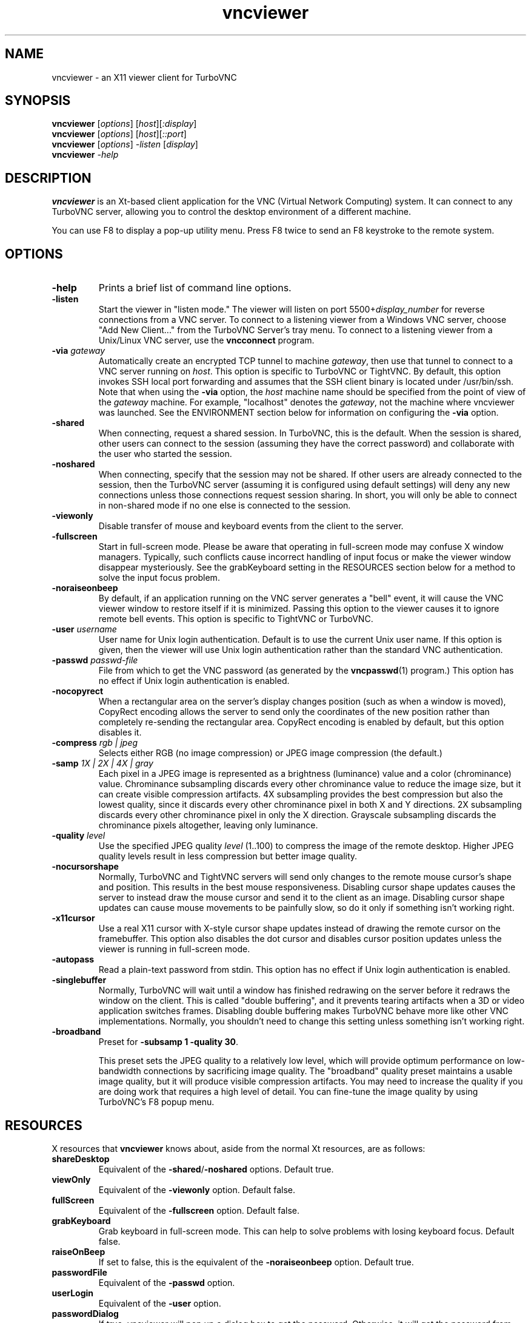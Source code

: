 '\" t
.\" ** The above line should force tbl to be a preprocessor **
.\" Man page for X vncviewer
.\"
.\" Copyright (C) 1998 Marcus.Brinkmann@ruhr-uni-bochum.de
.\" Copyright (C) 2000,2001 Red Hat, Inc.
.\" Copyright (C) 2001-2003 Constantin Kaplinsky
.\" Copyright (C) 2005-2006 Sun Microsystems, Inc.
.\"
.\" You may distribute under the terms of the GNU General Public
.\" License as specified in the file LICENCE.TXT that comes with the
.\" TurboVNC distribution.
.\"
.TH vncviewer 1 "August 2006" "" "TurboVNC"
.SH NAME
vncviewer \- an X11 viewer client for TurboVNC
.SH SYNOPSIS
.B vncviewer
.RI [\| options \|]
.RI [\| host \|][\| :display \|]
.br
.B vncviewer
.RI [\| options \|]
.RI [\| host \|][\| ::port \|]
.br
.B vncviewer
.RI [\| options \|]
.IR \-listen
.RI [\| display \|]
.br
.B vncviewer
.IR \-help
.br
.SH DESCRIPTION
.B vncviewer
is an Xt\-based client application for the VNC (Virtual Network
Computing) system. It can connect to any TurboVNC server, allowing
you to control the desktop environment of a different machine.

You can use F8 to display a pop\-up utility menu. Press F8 twice to
send an F8 keystroke to the remote system.
.SH OPTIONS
.TP
\fB\-help\fR
Prints a brief list of command line options.
.TP
\fB\-listen\fR
Start the viewer in "listen mode." The viewer will listen on port
5500+\fIdisplay_number\fR for reverse connections from a VNC server.
To connect to a listening viewer from a Windows VNC server, choose
"Add New Client..." from the TurboVNC Server's tray menu. To connect
to a listening viewer from a Unix/Linux VNC server, use the \fBvncconnect\fR
program.
.TP
\fB\-via\fR \fIgateway\fR
Automatically create an encrypted TCP tunnel to machine \fIgateway\fR,
then use that tunnel to connect to a VNC server running on \fIhost\fR. This option is specific
to TurboVNC or TightVNC. By default, this option invokes SSH local port
forwarding and assumes that the SSH client binary is located under
/usr/bin/ssh. Note that when using the \fB\-via\fR option, the \fIhost\fR
machine name should be specified from the point of view of the \fIgateway\fR
machine. For example, "localhost" denotes the \fIgateway\fR, not the
machine where vncviewer was launched. See the ENVIRONMENT section
below for information on configuring the \fB\-via\fR option.
.TP
\fB\-shared\fR
When connecting, request a shared session. In TurboVNC, this is the
default. When the session is shared, other users can connect to the
session (assuming they have the correct password) and collaborate with
the user who started the session.
.TP
\fB\-noshared\fR
When connecting, specify that the session may not be shared. If other
users are already connected to the session, then the TurboVNC server
(assuming it is configured using default settings) will deny any new
connections unless those connections request session sharing. In short, you will only be able to connect in
non-shared mode if no one else is connected to the session.
.TP
\fB\-viewonly\fR
Disable transfer of mouse and keyboard events from the client to the
server.
.TP
\fB\-fullscreen\fR
Start in full\-screen mode. Please be aware that operating in
full\-screen mode may confuse X window managers. Typically, such
conflicts cause incorrect handling of input focus or make the viewer
window disappear mysteriously. See the grabKeyboard setting in the
RESOURCES section below for a method to solve the input focus problem.
.TP
\fB\-noraiseonbeep\fR
By default, if an application running on the VNC server generates a
"bell" event, it will cause the VNC viewer window to restore itself
if it is minimized. Passing this option to the viewer causes it to
ignore remote bell events. This option is specific to TightVNC or
TurboVNC.
.TP
\fB\-user\fR \fIusername\fR
User name for Unix login authentication. Default is to use the current
Unix user name. If this option is given, then the viewer will use Unix
login authentication rather than the standard VNC authentication.
.TP
\fB\-passwd\fR \fIpasswd\-file\fR
File from which to get the VNC password (as generated by the
\fBvncpasswd\fR(1) program.) This option has no effect if Unix login
authentication is enabled.
.TP
\fB\-nocopyrect\fR
When a rectangular area on the server's display changes position
(such as when a window is moved), CopyRect encoding allows the server
to send only the coordinates of the new position rather than completely
re-sending the rectangular area. CopyRect encoding is enabled by default,
but this option disables it.
.TP
\fB\-compress\fR \fIrgb | jpeg\fR
Selects either RGB (no image compression) or JPEG image compression (the
default.)
.TP
\fB\-samp \fI1X | 2X | 4X | gray\fR
Each pixel in a JPEG image is represented as a brightness (luminance)
value and a color (chrominance) value. Chrominance subsampling discards
every other chrominance value to reduce the image size, but it can
create visible compression artifacts. 4X subsampling provides the best
compression but also the lowest quality, since it discards every other
chrominance pixel in both X and Y directions. 2X subsampling discards every
other chrominance pixel in only the X direction.  Grayscale subsampling
discards the chrominance pixels altogether, leaving only luminance.
.TP
\fB\-quality \fIlevel\fR
Use the specified JPEG quality \fIlevel\fR (1..100) to compress the
image of the remote desktop. Higher JPEG quality levels result in
less compression but better image quality.
.TP
\fB\-nocursorshape\fR
Normally, TurboVNC and TightVNC servers will send only changes to the
remote mouse cursor's shape and position. This results in the best mouse
responsiveness. Disabling cursor shape updates causes the server to
instead draw the mouse cursor and send it to the client as an image.
Disabling cursor shape updates can cause mouse movements to be painfully
slow, so do it only if something isn't working right.
.TP
\fB\-x11cursor\fR
Use a real X11 cursor with X-style cursor shape updates instead of
drawing the remote cursor on the framebuffer. This option also
disables the dot cursor and disables cursor position updates unless
the viewer is running in full\-screen mode.
.TP
\fB\-autopass\fR
Read a plain-text password from stdin. This option has no effect if
Unix login authentication is enabled.
.TP
\fB\-singlebuffer\fR
Normally, TurboVNC will wait until a window has finished redrawing
on the server before it redraws the window on the client. This is
called "double buffering", and it prevents tearing artifacts when
a 3D or video application switches frames. Disabling double
buffering makes TurboVNC behave more like other VNC implementations.
Normally, you shouldn't need to change this setting unless
something isn't working right.
.TP
\fB\-broadband\fR
Preset for \fB\-subsamp 1 -quality 30\fR.

This preset sets the JPEG quality to a relatively low level, which will
provide optimum performance on low-bandwidth connections by sacrificing
image quality. The "broadband" quality preset maintains a
usable image quality, but it will produce visible compression artifacts.
You may need to increase the quality if you are doing work that
requires a high level of detail. You can fine-tune the image quality
by using TurboVNC's F8 popup menu.
.SH RESOURCES
X resources that \fBvncviewer\fR knows about, aside from the
normal Xt resources, are as follows:
.TP
.B shareDesktop
Equivalent of the \fB\-shared\fR/\fB\-noshared\fR options. Default true.
.TP
.B viewOnly
Equivalent of the \fB\-viewonly\fR option. Default false.
.TP
.B fullScreen
Equivalent of the \fB\-fullscreen\fR option. Default false.
.TP
.B grabKeyboard
Grab keyboard in full-screen mode. This can help to solve problems
with losing keyboard focus. Default false.
.TP
.B raiseOnBeep
If set to false, this is the equivalent of the \fB\-noraiseonbeep\fR option. Default
true.
.TP
.B passwordFile
Equivalent of the \fB\-passwd\fR option.
.TP
.B userLogin
Equivalent of the \fB\-user\fR option.
.TP
.B passwordDialog
If true, vncviewer will pop up a dialog box to get the password. Otherwise,
it will get the password from the console. Irrelevant if \fBpasswordFile\fR
is set. Default false.
.TP
.B copyRect
If set to false, this is the equivalent of the \fB\-nocopyrect\fR option. Default
true. (TurboVNC\-specific)
.TP
.B compressType
Equivalent of the \fB\-compress\fR option (TurboVNC\-specific).
.TP
.B subsampling
Equivalent of the \fB\-samp\fR option (TurboVNC\-specific).
.TP
.B quality
Equivalent of the \fB\-quality\fR option (TurboVNC\-specific).
.TP
.B doubleBuffer
If set to false, this is the equivalent of the \fB\-singlebuffer\fR option. Default
true. (TurboVNC\-specific)
.TP
.B useRemoteCursor
If set to false, this is the equivalent of the \fB\-nocursorshape\fR option.
Default true. (TurboVNC\-specific)
.TP
.B useSharedMemory
Use the MIT shared memory extension if the viewer is running on the same machine as the X
server. Default true.
.TP
.B wmDecorationWidth, wmDecorationHeight
The total width and height taken up by window manager decorations.
This is used to calculate the maximum size of the VNC viewer window. 
The default width is 4, and the default height is 24.
.TP
.B bumpScrollTime, bumpScrollPixels
When the viewer is in full\-screen mode and the VNC desktop is bigger
than the client's X display, scrolling will occur whenever the mouse
hits the edge of the screen. The maximum speed of scrolling is
bumpScrollPixels pixels every bumpScrollTime milliseconds. The actual
speed of scrolling will be slower than this, of course, depending on
how fast your machine is. Default is 20 pixels every 25 milliseconds.
.TP
.B popupButtonCount
The number of buttons in the popup window. See the README file for
more information on how to customize the buttons.
.TP
.B debug
For debugging. Default false.
.TP
.B rawDelay, copyRectDelay
For debugging, see the README file for details. Default 0 (off).
.SH ENVIRONMENT
When started with the \fB\-via\fR option, vncviewer reads the
\fBVNC_VIA_CMD\fR environment variable, expands patterns beginning
with the "%" character, and uses the resulting command line to
establish the secure tunnel to the VNC gateway. If \fBVNC_VIA_CMD\fR is not
set, this command line defaults to "/usr/bin/ssh -f -L %L:%H:%R %G sleep 20".

The following patterns are recognized in the \fBVNC_VIA_CMD\fR
environment (note that all of the patterns %G, %H, %L and %R must be present
in the command template):
.TP
.B %%
A literal "%";
.TP
.B %G
gateway machine name;
.TP
.B %H
remote VNC machine name, from the point of view of the gateway;
.TP
.B %L
local TCP port number;
.TP
.B %R
remote TCP port number.
.SH SEE ALSO
\fBvncserver\fR(1), \fBXvnc\fR(1), \fBvncpasswd\fR(1),
\fBvncconnect\fR(1), \fBssh\fR(1)
.SH AUTHORS
VNC was originally developed at AT&T Laboratories Cambridge. TightVNC
additions were implemented by Constantin Kaplinsky. TurboVNC, based
on TightVNC, is provided by The VirtualGL Project. Many other people
participated in development, testing and support.

\fBMan page authors:\fR
.br
Marcus Brinkmann <Marcus.Brinkmann@ruhr-uni-bochum.de>,
.br
Terran Melconian <terran@consistent.org>,
.br
Tim Waugh <twaugh@redhat.com>,
.br
Constantin Kaplinsky <const@tightvnc.com>
.br
Darrell Commander <dcommander@users.sourceforge.net>
